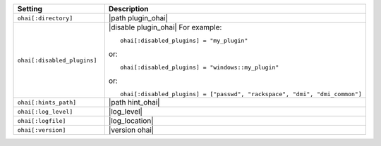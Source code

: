 .. The contents of this file are included in multiple topics.
.. This file should not be changed in a way that hinders its ability to appear in multiple documentation sets.

.. list-table::
   :widths: 200 300
   :header-rows: 1

   * - Setting
     - Description
   * - ``ohai[:directory]``
     - |path plugin_ohai|
   * - ``ohai[:disabled_plugins]``
     - |disable plugin_ohai| For example:
       ::
 
          ohai[:disabled_plugins] = "my_plugin"

       or:
       ::
 
          ohai[:disabled_plugins] = "windows::my_plugin"

       or:
       ::
 
          ohai[:disabled_plugins] = ["passwd", "rackspace", "dmi", "dmi_common"]

   * - ``ohai[:hints_path]``
     - |path hint_ohai|
   * - ``ohai[:log_level]``
     - |log_level|
   * - ``ohai[:logfile]``
     - |log_location|
   * - ``ohai[:version]``
     - |version ohai|

